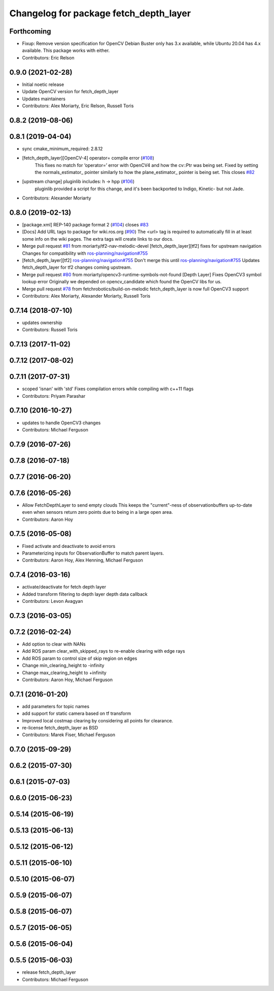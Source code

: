 ^^^^^^^^^^^^^^^^^^^^^^^^^^^^^^^^^^^^^^^
Changelog for package fetch_depth_layer
^^^^^^^^^^^^^^^^^^^^^^^^^^^^^^^^^^^^^^^

Forthcoming
-----------
* Fixup: Remove version specification for OpenCV
  Debian Buster only has 3.x available, while Ubuntu 20.04 has 4.x available.
  This package works with either.
* Contributors: Eric Relson

0.9.0 (2021-02-28)
------------------
* Initial noetic release
* Update OpenCV version for fetch_depth_layer
* Updates maintainers
* Contributors: Alex Moriarty, Eric Relson, Russell Toris

0.8.2 (2019-08-06)
------------------

0.8.1 (2019-04-04)
------------------
* sync cmake_minimum_required: 2.8.12
* [fetch_depth_layer][OpenCV-4] operator= compile error (`#108 <https://github.com/fetchrobotics/fetch_ros/issues/108>`_)
    This fixes no match for ‘operator=’ error with OpenCV4 and how the cv::Ptr was being set.
    Fixed by setting the normals_estimator\_ pointer similarly to how the plane_estimator\_ pointer is being set.
    This closes `#82 <https://github.com/fetchrobotics/fetch_ros/issues/82>`_
* [upstream change] pluginlib includes: h -> hpp (`#106 <https://github.com/fetchrobotics/fetch_ros/issues/106>`_)
    pluginlib provided a script for this change, and it's been backported
    to Indigo, Kinetic- but not Jade.
* Contributors: Alexander Moriarty

0.8.0 (2019-02-13)
------------------
* [package.xml] REP-140 package format 2 (`#104 <https://github.com/fetchrobotics/fetch_ros/issues/104>`_)
  closes `#83 <https://github.com/fetchrobotics/fetch_ros/issues/83>`_
* [Docs] Add URL tags to package for wiki.ros.org (`#90 <https://github.com/fetchrobotics/fetch_ros/issues/90>`_)
  The <url> tag is required to automatically fill in at least some info
  on the wiki pages. The extra tags will create links to our docs.
* Merge pull request `#81 <https://github.com/fetchrobotics/fetch_ros/issues/81>`_ from moriarty/tf2-nav-melodic-devel
  [fetch_depth_layer][tf2] fixes for upstream navigation
  Changes for compatibility with `ros-planning/navigation#755 <https://github.com/ros-planning/navigation/issues/755>`_
* [fetch_depth_layer][tf2] `ros-planning/navigation#755 <https://github.com/ros-planning/navigation/issues/755>`_
  Don't merge this until `ros-planning/navigation#755 <https://github.com/ros-planning/navigation/issues/755>`_
  Updates fetch_depth_layer for tf2 changes coming upstream.
* Merge pull request `#80 <https://github.com/fetchrobotics/fetch_ros/issues/80>`_ from moriarty/opencv3-runtime-symbols-not-found
  [Depth Layer] Fixes OpenCV3 symbol lookup error
  Originally we depended on opencv_candidate which found the OpenCV libs for us.
* Merge pull request `#78 <https://github.com/fetchrobotics/fetch_ros/issues/78>`_ from fetchrobotics/build-on-melodic
  fetch_depth_layer is now full OpenCV3 support
* Contributors: Alex Moriarty, Alexander Moriarty, Russell Toris

0.7.14 (2018-07-10)
-------------------
* updates ownership
* Contributors: Russell Toris

0.7.13 (2017-11-02)
-------------------

0.7.12 (2017-08-02)
-------------------

0.7.11 (2017-07-31)
-------------------
* scoped 'isnan' with 'std'
  Fixes compilation errors while compiling with c++11 flags
* Contributors: Priyam Parashar

0.7.10 (2016-10-27)
-------------------
* updates to handle OpenCV3 changes
* Contributors: Michael Ferguson

0.7.9 (2016-07-26)
------------------

0.7.8 (2016-07-18)
------------------

0.7.7 (2016-06-20)
------------------

0.7.6 (2016-05-26)
------------------
* Allow FetchDepthLayer to send empty clouds
  This keeps the "current"-ness of observationbuffers up-to-date even when
  sensors return zero points due to being in a large open area.
* Contributors: Aaron Hoy

0.7.5 (2016-05-08)
------------------
* Fixed activate and deactivate to avoid errors
* Parameterizing inputs for ObservationBuffer to match parent layers.
* Contributors: Aaron Hoy, Alex Henning, Michael Ferguson

0.7.4 (2016-03-16)
------------------
* activate/deactivate for fetch depth layer
* Added transform filtering to depth layer depth data callback
* Contributors: Levon Avagyan

0.7.3 (2016-03-05)
------------------

0.7.2 (2016-02-24)
------------------
* Add option to clear with NANs
* Add ROS param clear_with_skipped_rays to re-enable clearing with edge rays
* Add ROS param to control size of skip region on edges
* Change min_clearing_height to -infinity
* Change max_clearing_height to +infinity
* Contributors: Aaron Hoy, Michael Ferguson

0.7.1 (2016-01-20)
------------------
* add parameters for topic names
* add support for static camera based on tf transform
* Improved local costmap clearing by considering all points for clearance.
* re-license fetch_depth_layer as BSD
* Contributors: Marek Fiser, Michael Ferguson

0.7.0 (2015-09-29)
------------------

0.6.2 (2015-07-30)
------------------

0.6.1 (2015-07-03)
------------------

0.6.0 (2015-06-23)
------------------

0.5.14 (2015-06-19)
-------------------

0.5.13 (2015-06-13)
-------------------

0.5.12 (2015-06-12)
-------------------

0.5.11 (2015-06-10)
-------------------

0.5.10 (2015-06-07)
-------------------

0.5.9 (2015-06-07)
------------------

0.5.8 (2015-06-07)
------------------

0.5.7 (2015-06-05)
------------------

0.5.6 (2015-06-04)
------------------

0.5.5 (2015-06-03)
------------------
* release fetch_depth_layer
* Contributors: Michael Ferguson
